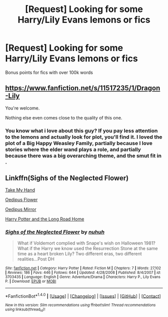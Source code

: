 #+TITLE: [Request] Looking for some Harry/Lily Evans lemons or fics

* [Request] Looking for some Harry/Lily Evans lemons or fics
:PROPERTIES:
:Author: jumpinmonkey
:Score: 3
:DateUnix: 1492343104.0
:DateShort: 2017-Apr-16
:FlairText: Request
:END:
Bonus points for fics with over 100k words


** [[https://www.fanfiction.net/s/11517235/1/Dragon-Lily]]

You're welcome.

Nothing else even comes close to the quality of this one.
:PROPERTIES:
:Author: finebalance
:Score: 6
:DateUnix: 1492346442.0
:DateShort: 2017-Apr-16
:END:

*** You know what i love about this guy? If you pay less attention to the lemons and actually look for plot, you'll find it. I loved the plot of a Big Happy Weasley Family, partially because I love stories where the elder wand plays a role, and partially because there was a big overarching theme, and the smut fit in .
:PROPERTIES:
:Author: adapt2evolve
:Score: 1
:DateUnix: 1492366692.0
:DateShort: 2017-Apr-16
:END:


** Linkffn(Sighs of the Neglected Flower)

[[https://www.patronuscharm.net/s/161/1/][Take My Hand]]

[[https://forums.darklordpotter.net/showthread.php?p=45876#post45876][Oedipus Flower]]

[[https://forums.darklordpotter.net/showthread.php?t=9110][Oedipus Mirror]]

[[http://www.patronuscharm.net/s/92/1/][Harry Potter and the Long Road Home]]
:PROPERTIES:
:Author: valtazar
:Score: 2
:DateUnix: 1492343809.0
:DateShort: 2017-Apr-16
:END:

*** [[http://www.fanfiction.net/s/3703435/1/][*/Sighs of the Neglected Flower/*]] by [[https://www.fanfiction.net/u/936968/nuhuh][/nuhuh/]]

#+begin_quote
  What if Voldemort complied with Snape's wish on Halloween 1981? What if the Harry we know used the Resurrection Stone at the same time as a heart broken Lily? Two different eras, two different realities...Post DH
#+end_quote

^{/Site/: [[http://www.fanfiction.net/][fanfiction.net]] *|* /Category/: Harry Potter *|* /Rated/: Fiction M *|* /Chapters/: 7 *|* /Words/: 27,102 *|* /Reviews/: 186 *|* /Favs/: 446 *|* /Follows/: 644 *|* /Updated/: 4/28/2008 *|* /Published/: 8/4/2007 *|* /id/: 3703435 *|* /Language/: English *|* /Genre/: Adventure/Drama *|* /Characters/: Harry P., Lily Evans P. *|* /Download/: [[http://www.ff2ebook.com/old/ffn-bot/index.php?id=3703435&source=ff&filetype=epub][EPUB]] or [[http://www.ff2ebook.com/old/ffn-bot/index.php?id=3703435&source=ff&filetype=mobi][MOBI]]}

--------------

*FanfictionBot*^{1.4.0} *|* [[[https://github.com/tusing/reddit-ffn-bot/wiki/Usage][Usage]]] | [[[https://github.com/tusing/reddit-ffn-bot/wiki/Changelog][Changelog]]] | [[[https://github.com/tusing/reddit-ffn-bot/issues/][Issues]]] | [[[https://github.com/tusing/reddit-ffn-bot/][GitHub]]] | [[[https://www.reddit.com/message/compose?to=tusing][Contact]]]

^{/New in this version: Slim recommendations using/ ffnbot!slim! /Thread recommendations using/ linksub(thread_id)!}
:PROPERTIES:
:Author: FanfictionBot
:Score: 1
:DateUnix: 1492343825.0
:DateShort: 2017-Apr-16
:END:
